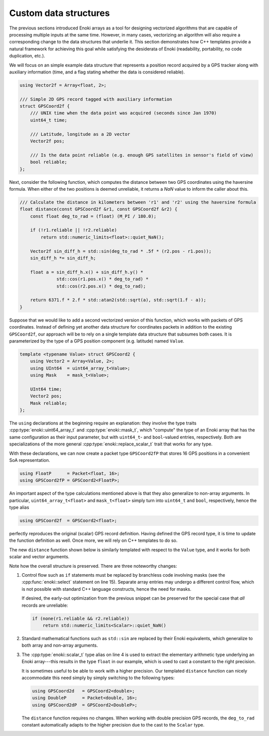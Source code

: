 .. _custom-structures:

Custom data structures
======================

The previous sections introduced Enoki arrays as a tool for designing
vectorized algorithms that are capable of processing multiple inputs at the
same time. However, in many cases, vectorizing an algorithm will also require a
corresponding change to the data structures that underlie it. This section
demonstrates how C++ templates provide a natural framework for achieving this
goal while satisfying the desiderata of Enoki (readability, portability, no
code duplication, etc.).

We will focus on an simple example data structure that represents a position
record acquired by a GPS tracker along with auxiliary information (time, and a
flag stating whether the data is considered reliable).

.. code-block:: cpp

    using Vector2f = Array<float, 2>;

    /// Simple 2D GPS record tagged with auxiliary information
    struct GPSCoord2f {
        /// UNIX time when the data point was acquired (seconds since Jan 1970)
        uint64_t time;

        /// Latitude, longitude as a 2D vector
        Vector2f pos;

        /// Is the data point reliable (e.g. enough GPS satellites in sensor's field of view)
        bool reliable;
    };

Next, consider the following function, which computes the distance between two
GPS coordinates using the haversine formula. When either of the two positions
is deemed unreliable, it returns a *NaN* value to inform the caller about this.

.. code-block:: cpp

    /// Calculate the distance in kilometers between 'r1' and 'r2' using the haversine formula
    float distance(const GPSCoord2f &r1, const GPSCoord2f &r2) {
        const float deg_to_rad = (float) (M_PI / 180.0);

        if (!r1.reliable || !r2.reliable)
            return std::numeric_limits<float>::quiet_NaN();

        Vector2f sin_diff_h = std::sin(deg_to_rad * .5f * (r2.pos - r1.pos));
        sin_diff_h *= sin_diff_h;

        float a = sin_diff_h.x() + sin_diff_h.y() *
                  std::cos(r1.pos.x() * deg_to_rad) *
                  std::cos(r2.pos.x() * deg_to_rad);

        return 6371.f * 2.f * std::atan2(std::sqrt(a), std::sqrt(1.f - a));
    }

Suppose that we would like to add a second vectorized version of this function,
which works with packets of GPS coordinates. Instead of defining yet another
data structure for coordinates packets in addition to the existing
``GPSCoord2f``, our approach will be to rely on a single template data
structure that subsumes both cases. It is parameterized by the type of a GPS
position component (e.g. latitude) named ``Value``.

.. code-block:: cpp

    template <typename Value> struct GPSCoord2 {
        using Vector2 = Array<Value, 2>;
        using UInt64  = uint64_array_t<Value>;
        using Mask    = mask_t<Value>;

        UInt64 time;
        Vector2 pos;
        Mask reliable;
    };

The ``using`` declarations at the beginning require an explanation: they
involve the type traits :cpp:type:`enoki::uint64_array_t` and
:cpp:type:`enoki::mask_t`, which "compute" the type of an Enoki array
that has the same configuration as their input parameter, but with
``uint64_t``- and ``bool``-valued entries, respectively. Both are
specializations of the more general :cpp:type:`enoki::replace_scalar_t` trait that works
for any type.

With these declarations, we can now create a packet type ``GPSCoord2fP`` that
stores 16 GPS positions in a convenient SoA representation.

.. code-block:: cpp

    using FloatP      = Packet<float, 16>;
    using GPSCoord2fP = GPSCoord2<FloatP>;

An important aspect of the type calculations mentioned above is that they
also generalize to non-array arguments. In particular, ``uint64_array_t<float>`` and
``mask_t<float>`` simply turn into ``uint64_t`` and ``bool``, respectively,
hence the type alias

.. code-block:: cpp

    using GPSCoord2f  = GPSCoord2<float>;

perfectly reproduces the original (scalar) GPS record definition. Having
defined the GPS record type, it is time to update the function definition as
well. Once more, we will rely on C++ templates to do so.

The new ``distance`` function shown below is similarly templated with respect
to the ``Value`` type, and it works for both scalar and vector arguments.

.. code-block:: cpp
    :linenos:

    /// Calculate the distance in kilometers between 'r1' and 'r2' using the haversine formula
    template <typename Value>
    Value distance(const GPSCoord2<Value> &r1, const GPSCoord2<Value> &r2) {
        using Scalar = scalar_t<Value>;
        const Value deg_to_rad = Scalar(M_PI / 180.0);

        auto sin_diff_h = sin(deg_to_rad * .5f * (r2.pos - r1.pos));
        sin_diff_h *= sin_diff_h;

        Value a = sin_diff_h.x() + sin_diff_h.y() *
                  cos(r1.pos.x() * deg_to_rad) *
                  cos(r2.pos.x() * deg_to_rad);

        return select(
            r1.reliable && r2.reliable,
            (6371.f * 2.f) * atan2(sqrt(a), sqrt(1.f - a)),
            std::numeric_limits<Scalar>::quiet_NaN()
        );
    }

Note how the overall structure is preserved. There are three noteworthy changes:

1. Control flow such as ``if`` statements must be replaced by branchless code
   involving masks (see the :cpp:func:`enoki::select` statement on line 15).
   Separate array entries may undergo a different control flow, which is not
   possible with standard C++ language constructs, hence the need for masks.

   If desired, the early-out optimization from the previous snippet can be
   preserved for the special case that *all* records are unreliable:

   .. code-block:: cpp

       if (none(r1.reliable && r2.reliable))
           return std::numeric_limits<Scalar>::quiet_NaN()


2. Standard mathematical functions such as ``std::sin`` are replaced by their
   Enoki equivalents, which generalize to both array and non-array arguments.

3. The :cpp:type:`enoki::scalar_t` type alias on line 4 is used to extract the
   elementary arithmetic type underlying an Enoki array---this results in the
   type ``float`` in our example, which is used to cast a constant to the right
   precision.

   It is sometimes useful to be able to work with a higher precision. Our
   templated ``distance`` function can nicely accommodate this need simply by simply
   switching to the following types:

   .. code-block:: cpp

       using GPSCoord2d   = GPSCoord2<double>;
       using DoubleP      = Packet<double, 16>;
       using GPSCoord2dP  = GPSCoord2<DoubleP>;

   The ``distance`` function requires no changes. When working with double
   precision GPS records, the ``deg_to_rad`` constant automatically adapts to
   the higher precision due to the cast to the ``Scalar`` type.
